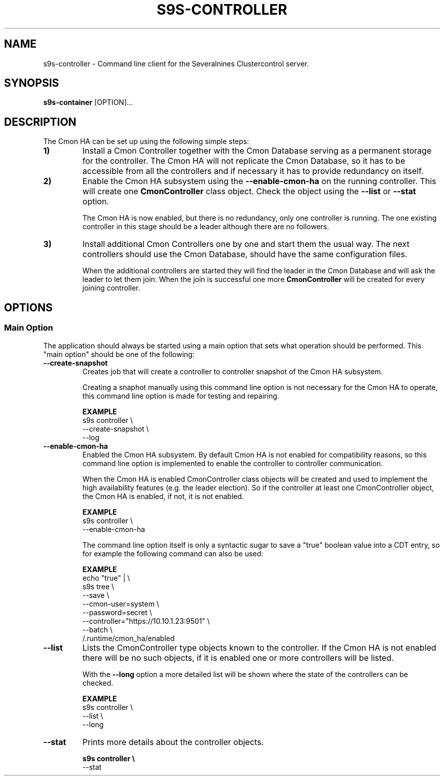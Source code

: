 .TH S9S-CONTROLLER 1 "March 21, 2019"

.SH NAME
s9s-controller \- Command line client for the Severalnines Clustercontrol server.
.SH SYNOPSIS
.B s9s-container
.RI [OPTION]... 

.SH DESCRIPTION
The Cmon HA can be set up using the following simple steps:

.TP
.B 1)
Install a Cmon Controller together with the Cmon Database serving as a 
permanent storage for the controller. The Cmon HA will not replicate the Cmon
Database, so it has to be accessible from all the controllers and if necessary
it has to provide redundancy on itself.

.TP 
.B 2)
Enable the Cmon HA subsystem using the \fB\-\^\-enable\-cmon\-ha\fP on the
running controller. This will create one \fBCmonController\fP class object.
Check the object using the \fB\-\^\-list\fP or \fB\-\^\-stat\fP option.

The Cmon HA is now enabled, but there is no redundancy, only one controller is
running. The one existing controller in this stage should be a leader although
there are no followers.

.TP
.B 3)
Install additional Cmon Controllers one by one and start them the usual way. The
next controllers should use the Cmon Database, should have the same
configuration files.

When the additional controllers are started they will find the leader in the
Cmon Database and will ask the leader to let them join. When the join is
successful one more \fBCmonController\fP will be created for every joining
controller.


.SH OPTIONS
.SS "Main Option"
The application should always be started using a main option that sets what
operation should be performed. This "main option" should be one of the
following:

.TP
.B \-\-create-snapshot
Creates job that will create a controller to controller snapshot of the Cmon HA
subsystem. 

Creating a snaphot manually using this command line option is not necessary for
the Cmon HA to operate, this command line option is made for testing and
repairing.

.B EXAMPLE
.nf
s9s controller \\
    --create-snapshot \\
    --log
.fi

.TP
.B \-\-enable\-cmon\-ha
Enabled the Cmon HA subsystem. By default Cmon HA is not enabled for
compatibility reasons, so this command line option is implemented to enable the
controller to controller communication.

When the Cmon HA is enabled CmonController class objects will be created and
used to implement the high availability features (e.g. the leader election). So
if the controller at least one CmonController object, the Cmon HA is enabled, if
not, it is not enabled.

.B EXAMPLE
.nf
s9s controller \\
    --enable-cmon-ha
.fi

The command line option itself is only a syntactic sugar to save a "true"
boolean value into a CDT entry, so for example the following command can also be
used:

.B EXAMPLE
.nf
echo "true" | \\
    s9s tree \\
        --save \\
        --cmon-user=system \\
        --password=secret \\
        --controller="https://10.10.1.23:9501" \\
        --batch \\
        /.runtime/cmon_ha/enabled
.fi

.TP
.B \-\-list
Lists the CmonController type objects known to the controller. If the Cmon HA is
not enabled there will be no such objects, if it is enabled one or more
controllers will be listed.

With the \fB\-\^\-long\fP option a more detailed list will be shown where the
state of the controllers can be checked.

.B EXAMPLE
.nf
s9s controller \\
    --list \\
    --long
.fi

.TP
.B \-\-stat
Prints more details about the controller objects.

.B
.nf
s9s controller \\
    --stat
.fi
